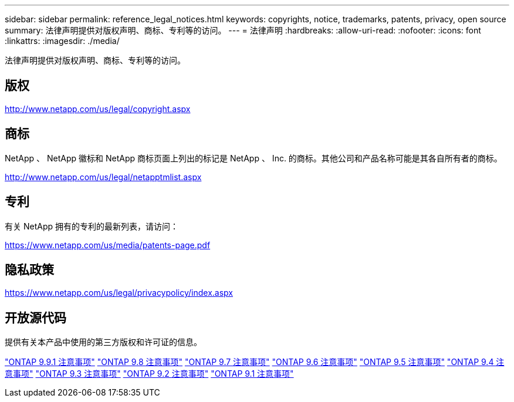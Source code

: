 ---
sidebar: sidebar 
permalink: reference_legal_notices.html 
keywords: copyrights, notice, trademarks, patents, privacy, open source 
summary: 法律声明提供对版权声明、商标、专利等的访问。 
---
= 法律声明
:hardbreaks:
:allow-uri-read: 
:nofooter: 
:icons: font
:linkattrs: 
:imagesdir: ./media/


[role="lead"]
法律声明提供对版权声明、商标、专利等的访问。



== 版权

http://www.netapp.com/us/legal/copyright.aspx[]



== 商标

NetApp 、 NetApp 徽标和 NetApp 商标页面上列出的标记是 NetApp 、 Inc. 的商标。其他公司和产品名称可能是其各自所有者的商标。

http://www.netapp.com/us/legal/netapptmlist.aspx[]



== 专利

有关 NetApp 拥有的专利的最新列表，请访问：

https://www.netapp.com/us/media/patents-page.pdf[]



== 隐私政策

https://www.netapp.com/us/legal/privacypolicy/index.aspx[]



== 开放源代码

提供有关本产品中使用的第三方版权和许可证的信息。

link:https://library.netapp.com/ecm/ecm_download_file/ECMLP2876856["ONTAP 9.9.1 注意事项"]
link:https://library.netapp.com/ecm/ecm_download_file/ECMLP2873871["ONTAP 9.8 注意事项"]
link:https://library.netapp.com/ecm/ecm_download_file/ECMLP2860921["ONTAP 9.7 注意事项"]
link:https://library.netapp.com/ecm/ecm_download_file/ECMLP2855145["ONTAP 9.6 注意事项"]
link:https://library.netapp.com/ecm/ecm_download_file/ECMLP2850702["ONTAP 9.5 注意事项"]
link:https://library.netapp.com/ecm/ecm_download_file/ECMLP2844310["ONTAP 9.4 注意事项"]
link:https://library.netapp.com/ecm/ecm_download_file/ECMLP2839209["ONTAP 9.3 注意事项"]
link:https://library.netapp.com/ecm/ecm_download_file/ECMLP2702054["ONTAP 9.2 注意事项"]
link:https://library.netapp.com/ecm/ecm_download_file/ECMLP2516795["ONTAP 9.1 注意事项"]
